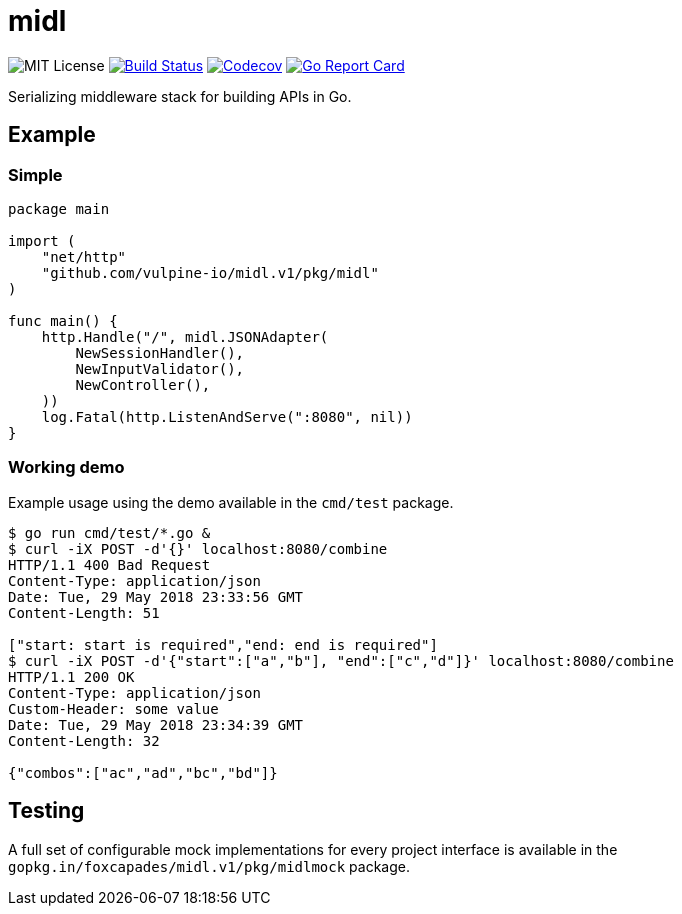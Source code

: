 = midl

image:https://img.shields.io/github/license/vulpine-io/midl.svg[MIT License]
image:https://travis-ci.org/vulpine-io/midl.svg?branch=master[Build Status,link=https://travis-ci.org/vulpine-io/midl]
image:https://img.shields.io/codecov/c/github/vulpine-io/midl.svg[Codecov,link=https://codecov.io/gh/vulpine-io/midl]
image:https://goreportcard.com/badge/github.com/vulpine-io/midl[Go Report Card, link=https://goreportcard.com/report/github.com/vulpine-io/midl]

Serializing middleware stack for building APIs in Go.

== Example

=== Simple

[source,go]
----
package main

import (
    "net/http"
    "github.com/vulpine-io/midl.v1/pkg/midl"
)

func main() {
    http.Handle("/", midl.JSONAdapter(
        NewSessionHandler(),
        NewInputValidator(),
        NewController(),
    ))
    log.Fatal(http.ListenAndServe(":8080", nil))
}
----

=== Working demo

Example usage using the demo available in the `cmd/test` package.

[source,bash]
----
$ go run cmd/test/*.go &
$ curl -iX POST -d'{}' localhost:8080/combine
HTTP/1.1 400 Bad Request
Content-Type: application/json
Date: Tue, 29 May 2018 23:33:56 GMT
Content-Length: 51

["start: start is required","end: end is required"]
$ curl -iX POST -d'{"start":["a","b"], "end":["c","d"]}' localhost:8080/combine
HTTP/1.1 200 OK
Content-Type: application/json
Custom-Header: some value
Date: Tue, 29 May 2018 23:34:39 GMT
Content-Length: 32

{"combos":["ac","ad","bc","bd"]}
----

== Testing

A full set of configurable mock implementations for every project interface is
available in the `gopkg.in/foxcapades/midl.v1/pkg/midlmock` package.
